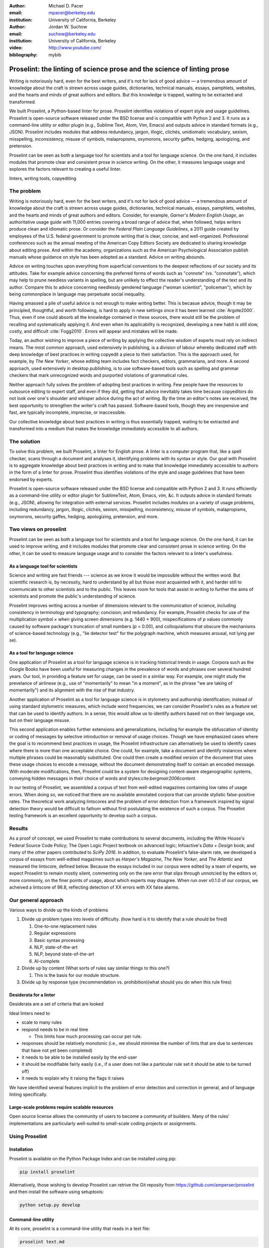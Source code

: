 :author: Michael D. Pacer
:email: mpacer@berkeley.edu
:institution: University of California, Berkeley

:author: Jordan W. Suchow
:email: suchow@berkeley.edu
:institution: University of California, Berkeley

:video: http://www.youtube.com/
:bibliography: mybib

.. raw:: latex

    \newcommand{\DUrolesc}{\textsc}
    \newcommand{\DUrolesf}{\textsf}
    \newcommand{\DUroleprotect[1]}{\protect{#1}}
    
.. role:: sc

.. role:: sf

.. role:: protect

========================================================================
Proselint: the linting of science prose and the science of linting prose
========================================================================

.. class:: abstract

   Writing is notoriously hard, even for the best writers, and it's not for lack of good advice — a tremendous amount of knowledge about the craft is strewn across usage guides, dictionaries, technical manuals, essays, pamphlets, websites, and the hearts and minds of great authors and editors. But this knowledge is trapped, waiting to be extracted and transformed.

   We built Proselint, a Python-based linter for prose. Proselint identifies violations of expert style and usage guidelines. Proselint is open-source software released under the BSD license and is compatible with Python 2 and 3. It runs as a command-line utility or editor plugin (e.g., Sublime Text, Atom, Vim, Emacs) and outputs advice in standard formats (e.g., JSON). Proselint includes modules that address redundancy, jargon, illogic, clichés, unidiomatic vocabulary, sexism, misspelling, inconsistency, misuse of symbols, malapropisms, oxymorons, security gaffes, hedging, apologizing, and pretension.

   Proselint can be seen as both a language tool for scientists and a tool for language science. On the one hand, it includes modules that promote clear and consistent prose in science writing. On the other, it measures language usage and explores the factors relevant to creating a useful linter.

.. class:: keywords

   linters, writing tools, copyediting

The problem
===========

Writing is notoriously hard, even for the best writers, and it's not for lack of good advice — a tremendous amount of knowledge about the craft is strewn across usage guides, dictionaries, technical manuals, essays, pamphlets, websites, and the hearts and minds of great authors and editors. Consider, for example, *Garner's Modern English Usage*, an authoritative usage guide with 11,000 entries covering a broad range of advice that, when followed, helps writers produce clean and idiomatic prose. Or consider the *Federal Plain Language Guidelines*, a 2011 guide created by employees of the U.S. federal government to promote writing that is clear, concise, and well-organized. Professional conferences such as the annual meeting of the American Copy Editors Society are dedicated to sharing knowledge about editing prose. And within the academy, organizations such as the American Psychological Association publish manuals whose guidance on style has been adopted as a standard. Advice on writing abounds.

Advice on writing touches upon everything from superficial conventions to the deepest reflections of our society and its attitudes. Take for example advice concerning the preferred forms of words such as "connote" (vs. "connotate"), which may help to prune needless variants in spelling, but are unlikely to effect the reader's understanding of the text and its author. Compare this to advice concerning needlessly gendered language ("woman scientist", "policeman"), which by being commonplace in language may perpetuate social inequality.

Having amassed a pile of useful advice is not enough to make writing better. This is becasue advice, though it may be principled, thoughtful, and worth following, is hard to apply in new settings once it has been learned :cite:`Argote2000`. Thus, even if one could absorb all the knowledge contained in these sources, there would still be the problem of recalling and systematically applying it. And even when its applicability is recognized, developing a new habit is still slow, costly, and difficult :cite:`Fogg2010`. Errors will appear and mistakes will be made.

.. linter advantage: Instant feedback? e.g.,

Today, an author wishing to improve a piece of writing by applying the collective wisdom of experts must rely on indirect means. The most common approach, used extensively in publishing, is a division of labour whereby dedicated staff with deep knowledge of best practices in writing copyedit a piece to their satisfaction. This is the approach used, for example, by *The New Yorker*, whose editing team includes fact checkers, editors, grammarians, and more. A second approach, used extensively in desktop publishing, is to use software-based tools such as spelling and grammar checkers that mark unrecognized words and purported violations of grammatical rules.

Neither approach fully solves the problem of adopting best practices in writing. Few people have the resources to outsource editing to expert staff, and even if they did, getting that advice inevitably takes time because copyeditors do not look over one's shoulder and whisper advice during the act of writing. By the time an editor's notes are received, the best opportunity to strengthen the writer's craft has passed. Software-based tools, though they are inexpensive and fast, are typically incomplete, imprecise, or inaccessible.

Our collective knowledge about best practices in writing is thus essentially trapped, waiting to be extracted and transformed into a medium that makes the knowledge immediately accessible to all authors.

The solution
============

To solve this problem, we built Proselint, a linter for English prose. A linter is a computer program that, like a spell checker, scans through a document and analyses it, identifying problems with its syntax or style. Our goal with Proselint is to aggregate knowledge about best practices in writing and to make that knowledge immediately accessible to authors in the form of a linter for prose. Proselint thus identifies violations of the style and usage guidelines that have been endorsed by experts.

Proselint is open-source software released under the BSD license and compatible with Python 2 and 3. It runs efficiently as a command-line utility or editor plugin for SublimeText, Atom, Emacs, vim, &c. It outputs advice in standard formats (e.g., JSON), allowing for integration with external services. Proselint includes modules on a variety of usage problems, including redundancy, jargon, illogic, clichés, sexism, misspelling, inconsistency, misuse of symbols, malapropisms, oxymorons, security gaffes, hedging, apologizing, pretension, and more. 

Two views on proselint
======================

Proselint can be seen as both a language tool for scientists and a tool for language science. On the one hand, it can be used to improve writing, and it includes modules that promote clear and consistent prose in science writing. On the other, it can be used to measure language usage and to consider the factors relevant to a linter's usefulness.


As a language tool for scientists
----------------------------------

Science and writing are fast friends --- science as we know it would be impossible without the written word. But scientific research is, by necessity, hard to understand by all but those most acquainted with it, and harder still to communicate to other scientists and to the public. This leaves room for tools that assist in writing to further the aims of scientists and promote the public's understanding of science.

Proselint improves writing across a number of dimensions relevant to the communication of science, including consistency in terminology and typography; concision; and redundancy. For example, Proselint checks for use of the multiplication symbol × when giving screen dimensions (e.g. 1440 × 900), mispecifications of *p* values commonly caused by software package's truncation of small numbers (*p* = 0.00), and colloquialisms that obscure the mechanisms of science-based technology (e.g., "lie detector test" for the polygraph machine, which measures arousal, not lying per se).

As a tool for language science
------------------------------

.. Linguistics has focused largely on the problem of how people successfully learn language and how people's errors in doing so (especially children's) reveal the underlying structure of the language learning mechanism (see, e.g.,  overregularization by young English speakers :cite:`marcus1992overregularization`). A focus on identifying the stylistic errors in peoples' speech does not fit the descriptivist approach common to linguists. 

One application of Proselint as a tool for language science is in tracking historical trends in usage. Corpora such as the Google Books have been useful for measuring changes in the prevalence of words and phrases over several hundred years. Our tool, in providing a feature set for usage, can be used in a similar way. For example, one might study the prevelance of airlinese (e.g., use of "momentarily" to mean "in a moment", as in the phrase "we are taking of momentarily") and its alignment with the rise of that industry.

Another application of Proselint as a tool for language science is in stylometry and authorship identification; instead of using standard stylometric measures, which include word frequencies, we can consider Proselint's rules as a feature set that can be used to identify authors. In a sense, this would allow us to identify authors based not on their language use, but on their language misuse. 

This second application enables further extensions and generalizations, including for example the obfuscation of identity or coding of messages by selective introduction or removal of usage choices. Though we have emphasized cases where the goal is to recommend best practices in usage, the Proselint infrastructure can alternatively be used to identify cases where there is more than one acceptable choice. One could, for example, take a document and identify instances where multiple phrases could be reasonably substituted. One could then create a modified version of the document that uses these usage choices to encode a message, without the document demonstrating itself to contain an encoded message. With moderate modifications, then, Proselint could be a system for designing content-aware steganographic systems, conveying hidden messages in their choice of words and styles:cite:`bergmair2006content`.

In our testing of Proselint, we assembled a corpus of text from well-edited magazines containing low rates of usage errors. When doing so, we noticed that there are no available annotated corpora that can provide stylistic false-positive rates. The theoretical work analyzing lintscores and the problem of error detection from a framework inspired by signal detection theory would be difficult to fathom without first postulating the existence of such a corpus. The Proselint testing framework is an excellent opportunity to develop such a corpus.


Results
=======
As a proof of concept, we used Proselint to make contributions to several documents, including the White House's Federal Source Code Policy; The Open Logic Project textbook on advanced logic; Infoactive's *Data + Design* book; and many of the other papers contributed to *SciPy 2016*. In addition, to evaluate Proselint's false-alarm rate, we developed a corpus of essays from well-edited magazines such as *Harper's Magazine*, *The New Yorker*, and *The Atlantic* and measured the lintscore, defined below. Because the essays included in our corpus were edited by a team of experts, we expect Proselint to remain mostly silent, commenting only on the rare error that slips through unnotcied by the editors or, more commonly, on the finer points of usage, about which experts may disagree. When run over v0.1.0 of our corpus, we acheived a lintscore of 98.8, reflecting detection of XX errors with XX false alarms.

Our general approach
====================

Various ways to divide up the kinds of problems

#.  Divide up problem types into levels of difficulty. (how hard is it to identify that a rule should be fired)

    #. One-to-one replacement rules
    #. Regular expressions
    #. Basic syntax processing
    #. NLP, state-of-the-art
    #. NLP, beyond state-of-the-art
    #. AI-complete



#.  Divide up by content (What sorts of rules say similar things to this one?)

    #. This is the basis for our module structure.

#. Divide up by response type (recommendation vs. prohibition)(what should you do when this rule fires)

Desiderata for a linter
-----------------------

Desiderata are a set of criteria that are looked 

Ideal linters need to 

*   scale to many rules
*   respond needs to be in real time

    * This limits how much processing can occur per rule.

*   responses should be relatively monotonic (i.e., we should minimise the number of lints that are due to sentences that have not yet been completed)
*   it needs to be able to be installed easily by the end-user
*   it should be modifiable fairly easily (i.e., if a user does not like a particular rule set it should be able to be turned off)
*   it needs to explain why it raising the flags it raises

We have identified several features implicit to the problem of error detection and correction in general, and of language linting specifically.


Large-scale problems require scalable resources
-----------------------------------------------

Open source license allows the community of users to become a community of builders. 
Many of the rules' implementations are particularly well-suited to small-scale coding projects or assignments.


.. the principles we've identified
.. -------------------------------

.. Low false positive rates

.. how our tool address or uses each of those principles
.. -----------------------------------------------------

Using Proselint
===============

Installation
------------
Proselint is available on the Python Package Index and can be installed using pip:

.. code-block:: bash

   pip install proselint

Alternatively, those wishing to develop Proselint can retrive the Git reposity from https://github.com/amperser/proselint and then install the software using setuptools: 

.. code-block:: bash

   python setup.py develop


Command-line utility
--------------------

At its core, proselint is a command-line utility that reads in a text file:

.. code-block:: bash

   proselint text.md

Running this command prints a list of suggestions to stdout, one per line. Each suggestion has the form:

.. code-block:: bash

   text.md:<line>:<column>: <check_name> <message>

For example,

.. code-block:: bash

  text.md:0:10: uncomparables.misc Comparison of ... 
  an uncomparable: 'unique' can not be compared.

suggests that, at column 10 of line 0, the check ``uncomporables.misc`` detected an issue where the uncomparable adjective "unique" was compared, as in "very unique". The command line utility can also print the list of suggestions in JSON using the ``--json`` flag. In this case, the output is considerably richer:

.. code-block:: javascript

  {
      // The check originating this suggestion.
      "check": "uncomparables.misc",

      // Message describing the suggestion.
      "message": "Comparison of an uncomparable: 'unique' can not be compared.",

      // The source of the suggestion.
      "source": "David Foster Wallace"

      // URL pointing to source material.
      "source_url": "http://www.telegraph.co.uk/a/9715551"

      // Line where the error starts.
      "line": 0,

      // Column where the error starts.
      "column": 10,

      // Index in the text where the error starts.
      "start": 10,

      // Index in the text where the error ends.
      "end": 21,

      // start - end
      "extent": 11,

      // Importance ("suggestion", "warning", or "error")?
      "severity": "warning",

      // Possible replacements.
      "replacements": [
          {
              "value": "unique"
          }
      ]
  }

Text editor plugins
-------------------
An effective way to promote adoption of best practices in writing through linters is to embed linters within the tools that people already use to write. Towards that aim, available for Proselint are plugins for popular text editors, including Emacs, vim, Sublime Text, and Atom, some created by us, some contributed by others.


Advice: sources and examples
============================

Proselint is built around advice [#]_ derived from works by Bryan Garner, David Foster Wallace, Chuck Palahniuk, Steve Pinker, Mary Norris, Mark Twain, Elmore Leonard, George Orwell, Matthew Butterick, William Strunk, E.B. White, Philip Corbett, Ernest Gowers, and the editorial staff of the world’s finest literary magazines and newspapers, among others. Our goal is to aggregate knowledge about best practices in writing and to make that knowledge immediately accessible to all authors in the form of a linter for prose.

.. [#] Proselint has not been endorsed by these individuals; we have merely taken their words and implemented them in code. 


examples of some rules
----------------------

Issues are on github repo. 

Any new rules need to be accompanied by an expert source meriting the inclusion of the rule. 

Final decision of whether to include it in the default set of rules is up to us.

We have not included rule modules that are by default left off but can be turned on. 
Though we are not opposed to this in principle, it is difficult to see why we should do so. 
If someone wants to include rules that are not properly attributed, they are welcome to add the module to their own linter. 
We want to make that process simple. 
If someone wants to include rules that are properly attributed it is unclear why we would ever want to turn them off by default.
Furthermore, doing so would weaken our emphasis on encouraging contributions while leaving open the door for extensive customisation to adapt to your personal "style".

Concerns around normativity in prose styling
--------------------------------------------

One of the most common critiques of proselint is a concern that introducing any kind of linter-like process to the act of writing prose would in some way diminish the ability for authors to express themselves creatively.
These arguments suggest that authors will find themselves limited in the set of things that are consistent with the linter's rules, and as a result that this will have a homogenising effect on prose.
There are many nuances around how exactly this is stated, but that general gist covers the core of the critique. 

To this critique there are several possible responses.
The first few apply in general, the latter apply in the case of scientific and technical writing.

Proselint is a massive undertaking, one that will require the ethos of an open source community to complete. Garner’s book alone has 11,000 entries. Half are easy, assignable as a homework problem (e.g., that “very unique” compares an uncomparable adjective, or that people from Michigan prefer to be called “Michiganders”, not “Michiganians”). Thirty percent are moderately challenging, requiring custom tooling. Fifteen percent are hard — projects that require advances in AI and NLP. Everything else, around five percent (the best five percent), is AI-complete.

We will discuss where Proselint is and where it is heading. We will show its installation and application, demonstrating its use on the repository of papers submitted to SciPy2016.

Proselint is fertile ground for growing an open-source community. It has trivial subproblems and lofty goals, an immediate impact and a long future.

Existing modules
----------------

Above we provide a table of some of the rules that ``proselint`` currently checks.

.. table:: What Proselint checks. :label:`checks`

   +---------------------------------+---------------------------------------------+
   | ID                              | Description                                 |
   +=================================+=============================================+
   |``airlinese.misc``               | Avoiding jargon of the airline industry     |
   +---------------------------------+---------------------------------------------+
   |``annotations.misc``             | Catching annotations left in the text       |
   +---------------------------------+---------------------------------------------+
   |``archaism.misc``                | Avoiding archaic forms                      |
   +---------------------------------+---------------------------------------------+
   |``cliches.hell``                 | Avoiding a common cliché                    |
   +---------------------------------+---------------------------------------------+
   |``cliches.misc``                 | Avoiding clichés                            |
   +---------------------------------+---------------------------------------------+
   |``consistency.spacing``          | Consistent sentence spacing                 |
   +---------------------------------+---------------------------------------------+
   |``consistency.spelling``         | Consistent spelling                         |
   +---------------------------------+---------------------------------------------+
   |``corporate_speak.misc``         | Avoiding corporate buzzwords`               |
   +---------------------------------+---------------------------------------------+
   |``cursing.filth``                | Words to avoid                              |
   +---------------------------------+---------------------------------------------+
   |``cursing.nfl``                  | Avoiding words banned by the NFL            |
   +---------------------------------+---------------------------------------------+
   |``dates_times.am_pm``            | Using the right form for  time              |
   +---------------------------------+---------------------------------------------+
   |``dates_times.dates``            | Stylish formatting of dates                 |
   +---------------------------------+---------------------------------------------+
   |``hedging.misc``                 | Not hedging                                 |
   +---------------------------------+---------------------------------------------+
   |``hyperbole.misc``               | Not being hyperbolic                        |
   +---------------------------------+---------------------------------------------+
   |``jargon.misc``                  | Avoiding miscellaneous jargon               |
   +---------------------------------+---------------------------------------------+
   |``lexical_illusions.misc``       | Avoiding lexical illusions                  |
   +---------------------------------+---------------------------------------------+
   |``links.broken``                 | Linking only to existing sites              |
   +---------------------------------+---------------------------------------------+
   |``malapropisms.misc``            | Avoiding common malapropisms                |
   +---------------------------------+---------------------------------------------+
   |``misc.apologizing``             | Being confident                             |
   +---------------------------------+---------------------------------------------+
   |``misc.back_formations``         | Avoiding needless backformations            |
   +---------------------------------+---------------------------------------------+
   |``misc.bureaucratese``           | Avoiding bureaucratese                      |
   +---------------------------------+---------------------------------------------+
   |``misc.but``                     | Avoid starting a paragraph with "But..."    |
   +---------------------------------+---------------------------------------------+
   |``misc.capitalization``          | Capitalizing correctly                      |
   +---------------------------------+---------------------------------------------+
   |``misc.chatspeak``               | Avoiding lolling and other chatspeak        |
   +---------------------------------+---------------------------------------------+
   |``misc.commercialese``           | Avoiding commerical jargon                  |
   +---------------------------------+---------------------------------------------+
   |``misc.currency``                | Avoiding redundant currency symbols         |
   +---------------------------------+---------------------------------------------+
   |``misc.debased``                 | Avoiding debased language                   |
   +---------------------------------+---------------------------------------------+
   |``misc.false_plurals``           | Avoiding false plurals                      |
   +---------------------------------+---------------------------------------------+
   |``misc.illogic``                 | Avoiding illogical forms                    |
   +---------------------------------+---------------------------------------------+
   |``misc.inferior_superior``       | Superior to, not than                       |
   +---------------------------------+---------------------------------------------+
   |``misc.latin``                   | Avoiding overuse of Latin phrases           |
   +---------------------------------+---------------------------------------------+
   |``misc.many_a``                  | Many a singular                             |
   +---------------------------------+---------------------------------------------+
   |``misc.metaconcepts``            | Avoiding overuse of metaconcepts            |
   +---------------------------------+---------------------------------------------+
   |``misc.narcisissm``              | Talking about the subject, not its study    |
   +---------------------------------+---------------------------------------------+
   |``misc.phrasal_adjectives``      | Hyphenating phrasal adjectives              |
   +---------------------------------+---------------------------------------------+
   |``misc.preferred_forms``         | Miscellaneous preferred forms               |
   +---------------------------------+---------------------------------------------+
   |``misc.pretension``              | Avoiding being pretentious                  |
   +---------------------------------+---------------------------------------------+
   |``misc.professions``             | Calling jobs by the right name              |
   +---------------------------------+---------------------------------------------+
   |``misc.punctuation``             | Using punctuation assiduously               |
   +---------------------------------+---------------------------------------------+
   |``misc.scare_quotes``            | Using scare quotes only when needed         |
   +---------------------------------+---------------------------------------------+
   |``misc.suddenly``                | Avoiding the word suddenly                  |
   +---------------------------------+---------------------------------------------+
   |``misc.tense_present``           | Advice from Tense Present                   |
   +---------------------------------+---------------------------------------------+
   |``misc.waxed``                   | Waxing poetic                               |
   +---------------------------------+---------------------------------------------+
   |``misc.whence``                  | Using "whence"                              |
   +---------------------------------+---------------------------------------------+

.. table:: What Proselint checks(cont.). :label:`checkscont`

   +---------------------------------+---------------------------------------------+
   | ID                              | Description                                 |
   +=================================+=============================================+
   |``mixed_metaphors.misc``         | Not mixing metaphors                        |
   +---------------------------------+---------------------------------------------+
   |``mondegreens.misc``             | Avoiding mondegreen                         |
   +---------------------------------+---------------------------------------------+
   |``needless_variants.misc``       | Using the preferred form                    |
   +---------------------------------+---------------------------------------------+
   |``nonwords.misc``                | Avoid using nonwords                        |
   +---------------------------------+---------------------------------------------+
   |``oxymorons.misc``               | Avoiding oxymorons                          |
   +---------------------------------+---------------------------------------------+
   |``psychology.misc``              | Avoiding misused psychological terms        |
   +---------------------------------+---------------------------------------------+
   |``redundancy.misc``              | Avoid redundancy & saying things twice      |
   +---------------------------------+---------------------------------------------+
   |``redundancy.ras_syndrome``      | Avoiding RAS syndrome                       |
   +---------------------------------+---------------------------------------------+
   |``skunked_terms.misc``           | Avoid using skunked terms                   |
   +---------------------------------+---------------------------------------------+
   |``spelling.able_atable``         | -able vs. -atable                           |
   +---------------------------------+---------------------------------------------+
   |``spelling.able_ible``           | -able vs. -ible                             |
   +---------------------------------+---------------------------------------------+
   |``spelling.athletes``            | Spelling of athlete names                   |
   +---------------------------------+---------------------------------------------+
   |``spelling.em_im_en_in``         | -em vs. -im and -en vs. -in                 |
   +---------------------------------+---------------------------------------------+
   |``spelling.er_or``               | -er vs. -or                                 |
   +---------------------------------+---------------------------------------------+
   |``spelling.in_un``               | in- vs. un-                                 |
   +---------------------------------+---------------------------------------------+
   |``spelling.misc``                | Spelling words corectly                     |
   +---------------------------------+---------------------------------------------+
   |``security.credit_card``         | Keeping credit card numbers secret          |
   +---------------------------------+---------------------------------------------+
   |``security.password``            | Keeping passwords secret                    |
   +---------------------------------+---------------------------------------------+
   |``sexism.misc``                  | Avoiding sexist language                    |
   +---------------------------------+---------------------------------------------+
   |``terms.animal_adjectives``      | Animal adjectives                           |
   +---------------------------------+---------------------------------------------+
   |``terms.denizen_labels``         | Calling denizens by the right name          |
   +---------------------------------+---------------------------------------------+
   |``terms.eponymous_adjectives``   | Calling people by the right name            |
   +---------------------------------+---------------------------------------------+
   |``terms.venery``                 | Call groups of animals by the right name    |
   +---------------------------------+---------------------------------------------+
   |``typography.diacritical_marks`` | Using dïacríticâl marks                     |
   +---------------------------------+---------------------------------------------+
   |``typography.exclamation``       | Avoiding overuse of exclamation             |
   +---------------------------------+---------------------------------------------+
   |``typography.symbols``           | Using the right symbols                     |
   +---------------------------------+---------------------------------------------+
   |``uncomparables.misc``           | Not comparing uncomparables                 |
   +---------------------------------+---------------------------------------------+
   |``weasel_words.misc``            | Avoiding weasel words                       |
   +---------------------------------+---------------------------------------------+
   |``weasel_words.very``            | Avoiding the word "very"                    |
   +---------------------------------+---------------------------------------------+


Theoretical background to our approach
======================================

Check usage, not grammar
------------------------

Proselint does not focus on grammar, which is at once too easy and too hard. 
Grammar is "too easy" because, for most native speakers, grammatical errors are easily identified (if not easily fixed).
The errors that would leave the greatest negative impression will often appear to be glaring from the perspective of native speakers. 
That would reduce a linter's job to catching mistakes in execution rather than in intent, obviating any chance of helping a writer improve in the course of her writing. 
On the other hand, more subtle errors like long range plurality noun-verb agreement requires [#]_  can evade even native speakers.
But it is precisely *because* these errors can pass by unnoticed that they can be safely ignored.

.. [#] Note that this was a purposefully placed noun-verb plurality agreement error. While potentially detectable, it is not as obviously problematic to the average speaker, meaning that rules like this are less crucial. 

More pressingly, grammar is "too hard" because, in its most general form, detecting grammatical errors is AI-complete.
That is, it requires human-level intelligence and native speaker expertise to get things right(and even then it might not be enough). Furthermore, even if we did have the tools to identify grammatical rules, using those tools (by )

Instead, we consider errors of usage and style: redundancy, jargon, illogic, clichés, sexism, misspelling, inconsistency, misuse of symbols, malapropisms, oxymorons, security gaffes, hedging, apologizing, pretension, and more.


Levels of difficulty
--------------------

In a loose analogy to the Chomskian hierarchy of formal grammars, we have identified levels of difficulty in problems faced by any language linter.

#. Replacement rules
#. Regular expressions
#. Basic syntax processing
#. NLP, state-of-the-art
#. NLP, beyond state-of-the-art
#. AI-complete

One of the biggest differences between these levels of difficulty is how hard it is to successfully identify problems without introducing many false positives into the mix. 

Wield a rapier not a cudgel
---------------------------

Every new tool faces the central challenge of adoption: demonstrating that cost of learning how to use it is outweighed by the utility it provides. This holds for language tools as well as any other. Pen and ink, paper, and the computer have shown their ability to facilitate language production. These tools allow for entirely new modes of communication; tools that introduce new capabilities need only to demonstrate that the capability is useful. 

In contrast, tools that improve existing capabilities are at a comparative disadvantage. They need to demonstrate that their use provides a substantial improvement on the status quo. This is the case for proselint and all other language tools. When the use of the tool requires modifying existing workflows -- as was the case for many earlier language tools -- greater utility needed to be demonstrated to offset the additional cost.

Because of the need to demonstrate utility, earlier tools attempted attempted to offer as much help as was possible. 
In a sense, they wielded a cudgel, impacting the writing to which they were applied with maximal force.
Consequently, that force was felt. 
The writers who used those tools would see many genuine errors, even errors that Proselint would not detect. 
Overall, though, this emphasis on demonstrating their power was to their detriment. 

Each flag a language tool produces might be an error, but it also could be a false alarm. 
Let :math:`T` be the number of true errors, and :math:`F` be the number of false alarms (making :math:`T+F` the total number of flags raised by the tool).

The cudgel approach attempts to maximise :math:`T`, finding as many errors as possible.
:math:`F` is not a quantity under consideration.
Consequently these tools raise so many false alarms that their advice can not be trusted. 
The writer must carefully consider whether to accept or reject each change. 

Proselint aims to be a rapier, rather than a cudgel.
Whereas a cudgel indiscriminately injures large areas of flesh, the rapier pinpoints weak spots and exclusively strikes where it will make the most impact. 
With Proselint, we aim for a tool so precise that it becomes possible to unquestioningly adopt its recommendations and still come out ahead — with stronger, tighter prose. 
Better to be quiet and authoritative than loud and unreliable. 

To do this we limit the number of false positives :math:`F`, by measuring the performance of proselint by tracking its lintscore.

The lintscore is generated by giving one point for every true positive (:math:`T`) and penalizing on the basis of the false-positive rate (:math:`\alpha = \frac{F}{T+F}`).  

.. math::
    l(T,F;k) = T(1-\alpha)^k

where :math:`k` is a free parameter that changes the strictness of the penalty imposed by :math:`1-\alpha`.

We could use :math`(1-\alpha)^k` or the raw scaled *true*-positive rate :math:`\frac{T^{k}}{(T+F)^k}`, in which case *k* can be seen to be the number of times we apply the penalty. The full lintscore takes into account the degree to which proselint was able to say anything at all while also scalably penalizing against large false-positive rates.

:sc:`Motivating a generalised lintscore`
^^^^^^^^^^^^^^^^^^^^^^^^^^^^^^^^^^^^^^^^

One intuition behind this rule can be found if you consider separately estimating the false positive rate of a rule-set and the success of a particular application of the rule-set to a document. The calculated false-positive rate as applied to a corpus can be thought of as the maximum likelihood estimate of the probability that given a randomly selected instance of a flag in the corpus is a false positive. This perspective means that we can treat the corpus as an estimate of a generative model for linting quality in new documents without a manual analysis. This allows generalizing a score for new documents without needing to calculate the false positive rate for the individual document.

Suppose that each flag in a new document are false positives with a Bernoulli distribution with probability equal to the estimated false positive rate from the corpus (:math:`\hat{\alpha}=\frac{\hat{F}}{\hat{T}+\hat{F}}`). If the new document generates :math:`N` flags, then the probability that every flag is correct is :math:`(1-\hat{\alpha})^N`. If this is multiplied by the number of true positives under this perfect case (i.e., :math:`T\equiv N`) we have

.. math::
    N(1-\hat{\alpha})^N

which is a generalised lintscore, with :math:`\hat{\alpha}` as the estimated :math:`\alpha` and :math:`k` is the total number of events which are presumed to be successes(:math:`k\equiv N`).


Lintscores and false-negatives
------------------------------

This score does not take into account false negatives or true negatives, and the reason it does not is worth mentioning as it illustrates one of the core problems with prose linting.

False negatives can be understood in terms of cases where a rule should have activated and flagged the text, but failed to do so. True negatives can be understood as those opportunities where a rule was applied and successfully did not raise an error. Both of these ideas are problematic when analysing prose in a way that may not in other signal detection problems. Thus a full recall-precision curve analysis seems inappropriate in this domain.


:sc:`Problem 0`: Building off of a default
^^^^^^^^^^^^^^^^^^^^^^^^^^^^^^^^^^^^^^^^^^

In a tautological sense, every editor has a version of proselint (and any other automated writing aid) already installed, it is merely installed with the null rule-set.
That is, the set of rules that claim no substrings anywhere have any faults whatsoever; literally, anything goes.
Any time one will attempt to convince someone to adopt a tool, that tool needs to demonstrate itself as better than this default.

If people's prose was littered with errors to an egregious degree this default would not suffice.
But people are competent writers.
Proselint and other writing aids aim to polish what is already fairly good prose.
Thus, we can expect that any appropriate rule-set can expect to be invoked sparingly. 

Sparse use of the ruleset means that the positive statements are distinguished from the background of the null rule-set.
Because positives are what distinguish a writing aid, focusing on the false positive and true positive ratio
Negative statements are the remnants of the null rule-set, meaning they are less indicative of the quality of the linter.

In short, all linters and all language tools will be missing most errors by virtue of the problem they are trying to solve. Given this, avoiding the pitfalls of a high false-positive rate will be the comparison that matters most for determining their value.

:sc:`Problem 1`: Magnitude of "potential activations"
^^^^^^^^^^^^^^^^^^^^^^^^^^^^^^^^^^^^^^^^^^^^^^^^^^^^^

It is not clear how many chances there are for a rule to be activated when one considers analysing prose. It could be at the sentence level or it could be at the word level, or it could be at the pairs of words level. If we are maximally generous, any subset of words could comprise a potential activation instance for a rule, meaning that the number of rule opportunities in the most liberal terms is the Bell number of the number of words in any document being analysed.

That means that without further specification, the number will grow extremely rapidly. If this occurs and the rule set is sparsely activated(it has specifically tailored rules in the manner of proselint), this means that the true negative score will be near 1, because there were so many opportunities for rules to be applied and they were not. If this occurs and the rule set is densely activated, the recommendations in aggregate will be incomprehensible as they will be so densely packed as to be unable to represent a coherent claim about the totality of the text.


:sc:`Problem 2`: Arbitrariness of "potential activations"
^^^^^^^^^^^^^^^^^^^^^^^^^^^^^^^^^^^^^^^^^^^^^^^^^^^^^^^^^

If on the other hand you were to come up with a criterion that limits the number of potential activations, you now have an arbitrary criterion (likely defined by your language theory itself) that determines what counts as a potential activation. If different language theories postulate a set of potential activations that is neither a subset nor a superset of your rules, those language theories would then be incommensurable [#]_.


.. [#] Note that this is not a problem for false positives because any rule that is not present in another theory can be treated as either a null result or a false positive by the theory lacking the rule. This stems from the fact that by default, all documents are already being analysed by the "null language theory" which states that there are no errors in any text. This gives a ground from which errors can be built up (since defining them in terms of the set of potential activations is so difficult) rather than winnowed down.

:sc:`Problem 3`: Infinitude/nonuniqueness of "potential activations"
^^^^^^^^^^^^^^^^^^^^^^^^^^^^^^^^^^^^^^^^^^^^^^^^^^^^^^^^^^^^^^^^^^^^

The same string (a sentence, for instance) can be analysed as being an error by two different theories for entirely different reasons. It is unclear whether two rules that identify the same text as problematic but differ in their justifications are in agreement or disagreement.

There are an infinite number of possible rule sets (in general), in the same way that there are an infinite number of possible strings.
So, if we consider all possible rule sets for evaluating any finite bit of prose, there will always be an infinite number of potential interpretations. Because those interpretations could conflict with one another while agreeing in a set theoretic sense on which substrings are to be flagged, you cannot count on any agreement that is characterised only in terms of the strings to be uniquely identifiable and associated with any particular set of potential activations.

:sc:`Problem 4`: False negatives are undefined without a positive model
^^^^^^^^^^^^^^^^^^^^^^^^^^^^^^^^^^^^^^^^^^^^^^^^^^^^^^^^^^^^^^^^^^^^^^^^^

Finally, false negatives lack meaning without some particular positive model to be contrasted against the model under consideration.
A false negative states that a violation occurred that was not identified.
But one cannot say that a violation occurred without specifying what violation was that occurred, meaning that a positive model for identifying which violations were possible in the first place is needed.

Our implicit comparison is to the null model.
And the defining feature of the null-model is that it makes no positive statements at all.
Given that, there are no potential positive statements that proselint could miss. 
All negative statements are true negatives by fiat. 
For the least interesting reason possible, proselint has a perfect false-negative rate. 


.. proselint is precise. 

Assessing false positive rates
------------------------------

Unfortunately despite their cruciality, false positive rates pose quite a challenge as an assessment criterion.

Notably, a false positive is difficult (if not impossible) to identify without some kind of human intervention. 
Any automated system for determining whether some string of text is or is not an error is itself a normative theory of prose style as embodied in those determinations.
While it may not be a *linter* per se – for example, because of the speed or manner with which it is providing the statements – it is nonetheless equivalent to the normative role proselint plays.
Thus, while we would be able to provide comparisons between the recommendations offered for the same text by different normative language theories, that would not give us a good measure of false positives as it matters in terms of establishing trust with users.

To build the kind of trust we are aiming at, we need to be precisely attuned to the linguistic intuitions of human writers themselves. 
There is no way of knowing that a linting rule activation was successful or unsuccessful without direct feedback.
This is why we have developed a corpus of writings from well-established publications and manually coded them to identify false and true positives. 
It is this corpus that we use to measure Proselint's lintscore. 

One of the biggest hindrances for adding new rules (at all) and more complicated and nuanced rules (in particular) stems from the difficulty of efficiently measuring how they affect our lintscore.
A key feature in growing Proselint's capabilities will be establishing some mechanism for more efficiently inferring false positives.


Published expertise as primary source
-------------------------------------

This is one part of the motivation for using only expert language guides — they are human prose crafters who have honed their skills at identifying well and poorly styled prose.

proselint defers to the world’s greatest writers and editors. We didn’t make up this advice on our own. Instead, we aggregated their expertise, giving you direct access to humanity’s collective understanding about the craft of writing.


existing tools
==============

* 1Checker (http://www.1checker.com/)
* AbiWord's grammar checker (http://www.abisource.com/)
* After the Deadline (https://openatd.wordpress.com/)
* Alex (http://alexjs.com/)
* Autocrit (https://www.autocrit.com/editor/)
* ClearEdits (http://www.clearwriter.com/clearedits.html)
* CorrectEnglish (http://www.correctenglish.com/)
* CKEditor (http://www.webspellchecker.net/)
* Editor (http://www.serenity-software.com/)
* The Editorium (http://www.editorium.com/ETKPlus2014.htm)
* EditorSoftware (http://www.editorsoftware.com/)
* Edminton (http://editminion.com/)
* Expresso (http://expresso-app.org/)
* Ghotit (http://www.ghotit.com/)
* Ginger (http://www.gingersoftware.com/)
* GNU Diction (https://www.gnu.org/software/diction/)
* GNU Style (http://archive09.linux.com/feature/56833)
* Grac (http://grac.sourceforge.net/)
* GrammarBase (http://www.grammarbase.com/)
* GrammarCheck (http://www.grammarcheck.net/)
* Grammar Check Anywhere (https://www.spellcheckanywhere.com/grammar_check/)
* Grammar Expert Plus (http://www.wintertree-software.com/app/gramxp/)
* GrammarianPro (http://linguisoft.com/gramerrorfeatures.html)
* Grammark (https://github.com/markfullmer/grammark)
* Grammarly (https://www.grammarly.com/)
* Grammar Slammer (http://englishplus.com/grammar/)
* Grammatica (http://grammatica-english.soft32.com/)
* Grammatik (https://en.wikipedia.org/wiki/Grammatik)
* Graviax (http://graviax-grammar-checker.soft112.com/)
* Hemmingway (http://www.hemingwayapp.com/desktop.html)
* ivanistheone's scripts (https://github.com/ivanistheone/writing_scripts)
* Language Tool (https://www.languagetool.org/)
* Matt Might's shell scripts (http://matt.might.net/articles/shell-scripts-for-passive-voice-weasel-words-duplicates/)
* Microsoft Word's grammar check (https://support.office.com/en-us/article/Check-spelling-and-grammar-cab319e8-17df-4b08-8c6b-b868dd2228d1)
* OnlineCorrection.com (http://www.onlinecorrection.com/)
* PaperRater (https://www.paperrater.com/)
* PerfectIt (http://www.intelligentediting.com/)
* ProWritingAid (https://prowritingaid.com/)
* Reverso (http://www.reverso.net/)
* RightWriter (http://www.right-writer.com/)
* Rousseau (https://github.com/GitbookIO/rousseau)
* SpellCheckPlus (http://spellcheckplus.com/)
* Stilus (http://www.mystilus.com/Main)
* Textanz (http://www.textanz.com/)
* Virtual Writing Tutor (http://virtualwritingtutor.com/)
* Wave (https://en.wikipedia.org/wiki/Apache_Wave)
* WhiteSmoke (http://www.whitesmoke.com/)
* WordPerfect (http://www.wordperfect.com/us/)
* WinProof (http://www.franklinhu.com/winproof.htm)
* WordRake (http://www.wordrake.com/)
* write-good (https://github.com/btford/write-good)
* Writer's Workbench (http://www.emo.com/)

Infrastructural details
=======================

Contribution infrastructure
---------------------------

There are many ways to contribute to Proselint. 

One primary avenue is to use issues on our GitHub repository. 

New rules need to be accompanied by an expert source meriting the inclusion of the rule. 

The final decision of whether to include it in the default set of rules is up to us.

We have not included rule modules that are by default left off but can be turned on. 
Though we are not opposed to this in principle, it is difficult to see why we should do so. 
If someone wants to include rules that are not properly attributed, they are welcome to add the module to their own linter. 
We want to make that process simple. 
If someone wants to include rules that are properly attributed it is unclear why we would ever want to turn them off by default.
Furthermore, doing so would weaken our emphasis on encouraging contributions while leaving open the door for extensive customisation to adapt to your personal "style".


Code infrastructure
-------------------

:sc:`Rule modules`
^^^^^^^^^^^^^^^^^^

Proselint rules are organized into modules that reflect the structure on language advice found in usage guides. For example, Proselint includes a module ``terms`` that encourages idiomatic usage of vocabulary. It has as submodules specific kinds of terms that can be found as entries in usage guides. For example, one such submodule, ``terms.venery``,pertains to *venery terms*, which arose from hunting tradition and are used to describe groups of particular animals: for example, a "pride" of lions or a "murmuration" of starlings. Another such submodule, ``terms.denizen_labels``, pertains to *demonyms*, which are used to describe people from a particular place: for example, *New Yorkers* (New York), *Mancunians* (Manchester), or *Novocastrians* (Newcastle).

Organizing rules into modules is useful both because it allows for a logical separation of similar rules, which often require similar computational machinery to implement, and also because it allows users to include and exclude rules at a higher level of abstraction than an individual word or phrase. One open challenge is how to allow customization at a level more finely grained than a submodule.

:sc:`Rule templates`
^^^^^^^^^^^^^^^^^^^^

In general a rule needs to simply take in a string of text of some sort, and then apply some sort of logic identifying whether a rule has been violated, and return a value in the correct format.

In order to ease the production of new rules, we have written functions that help in following the protocol for commonly used kinds of rules. These include checking checking for whether a word exists (``existence_check()``), cross-document consistency in usage (``consistency_check()``), and suggesting preferred forms of usage (``preferred_forms_check()``). 

Here is an example of a rule as implemented by the ``existence check`` rule template. 

.. code-block:: python

    @memoize
    def check_midnight_noon(text):
        """Check the text."""
        err = "dates_times.am_pm.midnight_noon"
        msg = (u"12 a.m. and 12 p.m. are wrong and confusing."
               " Use 'midnight' or 'noon'.")
        regex = "12 ?[ap]\.?m\.?"
        return existence_check(text, [regex], err, msg)

This checks whether someone has used either 12am or 12pm (or many variants, e.g., 12AM, 12 P.M, 12aM.) and suggests the author use noon or midnight as is appropriate [#]_. 

.. [#] Note, we could not used a preferred forms template because it is not clear which of these the author used due to the ambiguity of the terms that the rule is trying to alleviate.

A simplified version of ``existence_check()`` ``consistency_check()`` and ``preferred_forms_check()`` follow.

.. code-block::python
    
    def consistency_check(text, word_pairs, err, msg, offset=0):
        """Build a consistency checker."""
        errors = []
        msg = " ".join(msg.split())
        for w in word_pairs:
            matches = [
                [m for m in re.finditer(w[0], text)],
                [m for m in re.finditer(w[1], text)]
            ]
            if len(matches[0]) > 0 and len(matches[1]) > 0:
                idx_minority = len(matches[0]) > len(matches[1])
                for m in matches[idx_minority]:
                    errors.append((
                        m.start() + offset,
                        m.end() + offset,
                        err,
                        msg.format(w[~idx_minority], m.group(0)),
                        w[~idx_minority]))
        return errors


    def preferred_forms_check(text, list, err, msg,
                              ignore_case=True, offset=0,
                              max_errors=float("inf")):
        """Build a checker that suggests the preferred form."""
        if ignore_case: flags = re.IGNORECASE
        else: flags = 0
        msg = " ".join(msg.split())
        errors = []
        regex = u"[\W^]{}[\W$]"
        for p in list:
            for r in p[1]:
                for m in re.finditer(regex.format(r), text, flags=flags):
                    txt = m.group(0).strip()
                    errors.append((
                        m.start() + 1 + offset,
                        m.end() + offset,
                        err,
                        msg.format(p[0], txt),
                        p[0]))
        errors = truncate_to_max(errors, max_errors)
        return errors


    def existence_check(text, list, err, msg, ignore_case=True,
                        str=False, max_errors=float("inf"), offset=0,
                        require_padding=True, dotall=False,
                        excluded_topics=None, join=False):
        """Build a checker that blacklists certain words."""
        flags = 0
        msg = " ".join(msg.split())
        if ignore_case: flags = flags | re.IGNORECASE
        if str: flags = flags | re.UNICODE
        if dotall: flags = flags | re.DOTALL
        if require_padding: regex = u"(?:^|\W){}[\W$]"
        else: regex = u"{}"
        errors = []
        if excluded_topics:
            tps = topics(text)
            if any([t in excluded_topics for t in tps]):
                return errors
        rx = "|".join(regex.format(w) for w in list)
        for m in re.finditer(rx, text, flags=flags):
            txt = m.group(0).strip()
            errors.append((
                m.start() + 1 + offset,
                m.end() + offset,
                err,
                msg.format(txt),
                None))
        errors = truncate_to_max(errors, max_errors)
        return errors

:sc:`Memoization`
^^^^^^^^^^^^^^^^^

One of our goals is for Proselint to be efficient, able to run over a document in real time as an author writes it. To achieve this goal, it is helpful to avoid redundant computation by storing the results of expensive function calls from one run of the linter to the next, a technique called memoization. For example, consider that many of Proselint's checks can operate at the level of a paragraph, and most paragraphs do not change when a sizeable document is being edited --- at the extreme, where the linter is run after each keystroke, this is true by definition. By running checks over paragraphs, and recomputing only when the paragraph has changed, otherwise returning the memoized result, it is possible to reduce the total amount of computation and thus improve the linter's running time.

Concerns around normativity in prose styling
============================================

One of the most common critiques of proselint is a concern that introducing any kind of linter-like process to the act of writing prose would in some way diminish the ability for authors to express themselves creatively.
These arguments suggest that authors will find themselves limited in the set of things that are consistent with the linter's rules, and as a result that this will have a shaping or homogenising effect on prose.
There are many nuances around how exactly this is stated, but that general gist covers the core of the critique. 

To this critique there are several possible responses.
The first few apply in general, the latter apply in the case of scientific and technical writing.

A good deal of the advice in proselint points out that certain word sequences are problematic without suggesting any particular replacement text. There are a few reasons for this (including the computational natures of error-detection vs. solution-recommendation problems). The reason most relevant to this concern is that solution-recommendations are more likely to produce a homogenizing effect because they have a driving effect, wherein using a particular set of words is deemed superior to another set of words. Much in the way that the diversity of life-forms has arisen because of selective pressures, by eliminating the least fit combinations of words, the native variation in writing can flourish all the more readily.

The goal is not to homogenize text for the sake of uniformity, but rather to identify those cases that have been identified by respected authors and usage guides as being specifically problematic. 
Any text that is sufficiently artful and compelling to have not been specifically addressed by these sources should not be able to be caught by the linter.
Novelty will continue to introduce new usages, and some of them will be poor. 
Authors identified as trustworthy may point these out, but this will only be in retrospect. 
If one does not trust a guide's point of view, our strongest recommendation would be to turn off the modules associated with that guide.

Scientific writing is characterised by consistent 

And, as a final point, we can do little better than to give a modified quote from the Foreword [#]_ in Robert Bringhurst's The Elements of Typographic Style (version 3.2, 2004)

.. [#] Only because we are on the topic of historical traditions and stylistic guides, it should be mentioned that a foreword – according to book design tradition – would be written by an individual other than the author about the author, the book, and usually the relation between them. In this case, the section in Bringhurst's masterpiece labelled "Foreword" would likely be better described as "Preface" or "Introduction". Given his knowledge of book design, I shall assume that this was a conscious departure from the road of tradition, even if I cannot appreciate the new view that it offers.

 
    [Language usage] thrives as a shared concern — and there are no paths at all where there are no shared desires and directions. A [language user] determined to forge new routes must move, like other solitary travellers, through uninhabited country and against the grain of the land, crossing common thoroughfares in the silence before dawn. The subject [of proselint] is not [stylistic] solitude, but the old, well-travelled roads at the core of the tradition: paths that each of us is free to follow or not, and to enter and leave when we choose — if only we know the paths are there and have a sense of where the lead. That freedom is denied us if the tradition is concealed or left for dead. Originality is everywhere, but much originality is blocked if the way back to earlier discoveries is cut or overgrown.

    -- Robert Bringhurst :cite:`bringhurst2004elements`





Future
======
We see a number of directions for future development. 

Scalable, dynamic false-positive detection
------------------------------------------

The key feature to proselint's success are its low false positive rates. 
However, to identify the rate, we first must identify whether a flag is a false or true positive.
Currently, detecting false positives requires an author manually evaluating the output of each linting flag.
This does not scale to even small documents sets.
The problem is made worse when you consider that each time the linter is run this process would need to be repeated. 

To address dynamic documents, it would be useful to have the ability to detect when an error that has already been flagged.
Until this is addressed a false positive analysis will only be efficient when done over static corpora of documents. 
Adding this ability would also allow people to turn off an instance of a flag in a persistent manner.

We are investigating mechanisms for allowing for scalable dynamic false positive detection.
One mechanism is to divide this task into independent isolable chunks. 
This combined with a process for rapidly evaluating those chunks will make checking for false positives much easier even on an individual level.
It also would open the door to load distribution mechanisms (such as crowd sourcing) as a way to take the burden of evaluation off of the author.

This would require solving some decision theoretic problems in order to efficiently sample the false positive rate as it applies particular linting flags or even entire rules.
If this can be accomplished and automated, we could easily estimate the false positives found in a paper or a corpus.  
More generally, we could build even richer versions of the generalised lintscore metric based not only on the similarity of a document to a corpus, but on the identity of the rules themselves.

Prosewash: False positive elimination as a service
--------------------------------------------------

Any sort of load distribution mechanism will likely require some amount of human-time being devoted to the task of identifying whether particular flagged text is a false positive.
Expecting people to donate their time will only create a backlog in this mechanism if it experiences even moderate demand.
Thus, we may need to pay people to evaluate flags as false or true positives. 
That, then, requires paying for the cost of crowdsourcing, which opens the door for a sustainable business model for supporting Proselint, without abandoning any of our open source principles.
That is, we can successfully support our open source development efforts through a separate premium service model.


We will provide individuals the ability to reduce false positive rates by connecting them to other individuals who will evaluate their prose.
To pay for the costs of development, maintenance, and the crowd's time this will necessarily be a paid service, especially so for any solution that is intended to scale up to larger cases.
A traditional clothing "linter" relies on the static properties of the linter to extract lint making the clothes cleaner.
In analogy to this active evaluation process in contrast to the static linting process, we call the service Prosewash.

One advantage of this kind of business model is that it avoids some of the pitfalls that can face an open source project's attempt to support itself.
One pitfall is to take open source software and close off future development in order to extract rent from those advances.
This approach respects the extant contributors to the project and the Proselint community by keeping the tool and its source open.
Another pitfall is to develop features in software that could be given to everyone for free (in terms of the actual cost of distributing the feature), but are withheld from users who do not pay.
Our approach respects the users and contributors by not building a premium programme and then hiding its capabilities from users.
This would be a service not a feature; every time we recruit a crowd to solve a problem it will cost money.
There is no way to provide that service without incurring costs, so we are not withholding any capabilities from users of Proselint.

This also offers the advantage that in the course of running the service, we are collecting more and more data about Proselint in the wild.
We can learn the base-rates at which different rules are invoked as well as their specific false positive rates.
As we introduce more contextual information (and thus riskier rules), this data will be invaluable to effectively tune our rule-set.
So while this financially supporting further development on Proselint, that is not the only way Prosewash improve Proselint. 
The data gathered through the process of washing people's prose more actively, can then be fed back to improve Proselint and tune its rulesets and defaults. 
Thus participation in the premium service will provide direct improvements to the Proselint community irrespective of assigned development time.

Context sensitive rule application
----------------------------------

Many rules may apply better to some kinds of documents than others. For example, in most cases "extendible" will be conventionally preferable to "extensible"; in software development the opposite is likely to be the case. Applying these rules without consideration of the document context will introduce false positives in a systematic fashion. We have often avoided those rules, as they guarantee an increase in the number of false positives. 

If we detect the context in which a rule is to be applied (such as document topic, format or genre), we can predict whether a rule should be silenced. This allows including a greater variety of rules without introducing false positives. One example of this in practice is our "50's" detector, which identifies whether a document's topic includes the artist "50 cent". Were the topic not detected we would identify "50's" as a improperly giving a decade an apostrophe, if the "50 cent" topic is detected the rule is silenced.

Generalizing this ability will be crucial to safely growing Proselint error coverage. 
In the sense that a riskier rule is one with a higher false-positive rate, context sensitive rules are necessarily riskier than non-context sensitive rules.
To see why, consider that if a rule introduced many false positives across all contexts it would not be included in Proselint.
For rules that do not produce many false positives across contexts, there is no reason to make them context specific.
The only reason to include context specific rule applications is if there are some contexts in which a rule produces higher false-positive rates than in other contexts.
If those false-positive rates were low enough to not be excluded by the context insensitive version, their net false positive rate would only be lower, meaning it would certainly be included in the basic Proselint rule set (excluding it from candidacy as a context sensitive rule).
Accordingly, introducing a rule that *should* be context sensitive, but without the appropriate context sensitivity, will guarantee an increased false positive rate.


Improved self-evaluation procedure
----------------------------------

We currently calculate our lintscore manually on a static corpus of professionally edited documents. This process can be improved in a number of ways that will lead to different kinds of improvement in Proselint.  

:sc:`Multiple corpora with different features`
^^^^^^^^^^^^^^^^^^^^^^^^^^^^^^^^^^^^^^^^^^^^^^

We currently only have a single corpus for analysing proselint's performance. 
It is composed of documents that have already been professionally edited, which we assume will have relatively few true errors. 
This efficiently alerts us to false-alarms that are introduced by the inclusion of new rules. 
However, it does a poor job of estimating performance on a variety of other metrics.

A corpus of relatively green documents are more likely to have true positives and (consequently) will improve our estimates of proselint's positive utility. 

Corpora of documents drawn from different content-based categories (technical papers, scientific articles, software documentation, fiction, journalism, &c.) will allow us to distinguish between Proselint's performance in evaluating these different subfields. 
Given that certain rules could systematically be relevant to different fields or differentially successful on certain document types, this would allow us to ensure that Proselint can be used by the widest possible group of individuals. This also will allow us to know how to assign rulesets to different contexts.

Different document formats (e.g, ``.rst``, ``.tex``, ``.md``, ``.html``, &c.) often rely on syntactical conventions that Proselint systematically, falsely identifies as errors. Similar concerns arise for documentation written as docstrings or code comments in a variety of programming languages. Corpora focusing on individual formats and languages will aid in identifying these errors and allow targeted development to address these problems.

:sc:`Automating the evaluation process`
^^^^^^^^^^^^^^^^^^^^^^^^^^^^^^^^^^^^^^^

Currently the analysis procedure requires a particular individual evaluating the proposed errors and determining whether they are true or false positives.
Using some kind of load distribution mechanism (e.g., crowd sourcing) would make this easier. 

Additionally, there is no extant format for annotating the output of Proselint with true and false positive identities.
There are straightforward ways of doing this (e.g., adding a field to the ``json`` structure) but doing that will require reanalysing the entirety of a document every time it changes.
While such a solution is workable, it would be good to have a way to track particular errors if the text has not changed (even if the line-number has) so that evaluations can transfer between different instances of the same living document.

Authorship attribution, ghost-writing, and anonymisation
--------------------------------------------------------

Stylometrics has extensively studied the problem of identifying the true authors of documents. 
Many of these studies focus on the relative frequencies with which individual words are used (especially function words).
For example, on the basis of the frequency of function words such as "to" and "by", Mosteller and Wallace :cite:`mosteller1963inference` inferred the authorship of twelve essays in the *Federalist Papers*.
Proselint provides new measures that could be used to improve this kind of stylometric analysis. 

One application improved authorship identification is the ability to detect ghost-written documents (assuming you have a ground corpus to identify stylometric patterns in the author's writing). This could have applications to identifying academic dishonesty (e.g., purchasing and selling of ghost-written essays). 

On the other hand, someone who applies proselint to their text may be able to escape identification even by a group who has access to that a ground corpus by the author. In cases where anonymity is desired, proselint can act as a tool to erase the author of a text.

Subdocument analysis
--------------------

Currently rule scope needs to be done at a word, sentence, paragraph or document level. 
Some rules may be better applied over different subdocument sections. 
For example, while an author may not overuse a sentential construction throughout a document, if a particular construction was used repeatedly throughout one section it would still be problematic.
Without subdocument level analyses, it would not be possible to detect stylistic errors of that sort.

The central challenges to this are the combinatoric issues that this problem introduces if approached naïvely and the inferential problems that could allow proper scaling. 
If one simply looked at all possible subsequences of characters, there is no way the method could scale appropriately with larger documents. 
The number of potential subsections that would need to be analysed would grow faster than could be kept up with by even the fastest of today's computers.
On the other hand inferring the structure of a document based on its content if that structure is not of a pre-specified variety is not a solved problem.


.. Including rules set to be off by default. One reason to have rules off by default but included might be because of their effect on the false positive rate.

.. Prosewash
.. ---------
.. Next steps: more intense processing with riskier rules
.. False positive checking with crowd sourcing
.. Feeds back to improve proselint
.. 

.. Isolable 



Acknowledgements
================
Work on proselint was supported in part by the `Berkeley Center for Technology, Society and Policy`__ through the CTSP Fellows program, specifically as regards applying proselint to the problem of improving governmental communications as required the by `Federal Plain Language Guidelines`__.

.. __: https://ctsp.berkeley.edu/

.. __: http://www.plainlanguage.gov/howto/guidelines/FederalPLGuidelines
